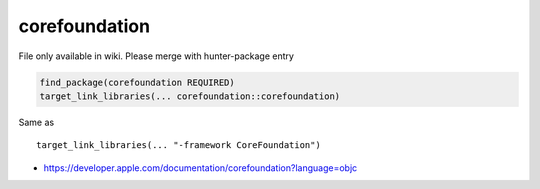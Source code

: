 .. spelling::

    corefoundation

.. _pkg.corefoundation:

corefoundation
==============

File only available in wiki.
Please merge with hunter-package entry

.. code-block:: cmake

    find_package(corefoundation REQUIRED)
    target_link_libraries(... corefoundation::corefoundation)

Same as

::

    target_link_libraries(... "-framework CoreFoundation")

-  https://developer.apple.com/documentation/corefoundation?language=objc
